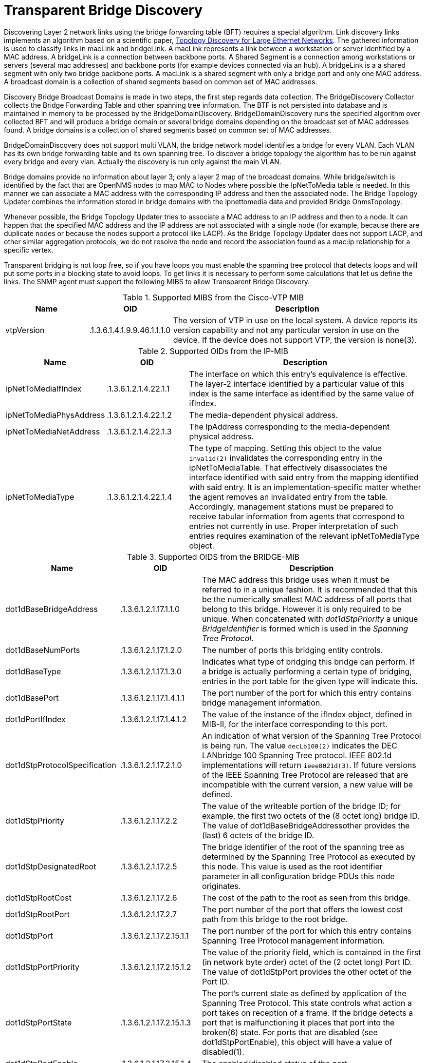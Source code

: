 
= Transparent Bridge Discovery

Discovering Layer 2 network links using the bridge forwarding table (BFT) requires a special algorithm.
Link discovery links implements an algorithm based on a scientific paper, link:https://citeseerx.ist.psu.edu/viewdoc/download?doi=10.1.1.383.8579&rep=rep1&type=pdf[Topology Discovery for Large Ethernet Networks].
The gathered information is used to classify links in macLink and bridgeLink.
A macLink represents a link between a workstation or server identified by a MAC address.
A bridgeLink is a connection between backbone ports.
A Shared Segment is a connection among workstations or servers (several mac addresses) and backbone ports (for example devices connected via an hub).
A bridgeLink is a a shared segment with only two bridge backbone ports.
A macLink is a shared segment with only a bridge port and only one MAC address.
A broadcast domain is a collection of shared segments based on common set of MAC addresses.

Discovery Bridge Broadcast Domains is made in two steps, the first step regards data collection.
The BridgeDiscovery Collector collects the Bridge Forwarding Table and other spanning tree information.
The BTF is not persisted into database and is maintained in memory to be processed by the BridgeDomainDiscovery.
BridgeDomainDiscovery runs the specified algorithm over collected BFT and will produce a bridge domain or several bridge domains depending on the broadcast set of MAC addresses found.
A bridge domains is a collection of shared segments based on common set of MAC addresses.

BridgeDomainDiscovery does not support multi VLAN, the bridge network model identifies a bridge for every VLAN.
Each VLAN has its own bridge forwarding table and its own spanning tree.
To discover a bridge topology the algorithm has to be run against every bridge and every vlan.
Actually the discovery is run only against the main VLAN.

Bridge domains provide no information about layer 3; only a layer 2 map of the broadcast domains.
While bridge/switch is identified by the fact that are OpenNMS nodes to map MAC to Nodes where possible the IpNetToMedia table is needed.
In this manner we can associate a MAC address with the corresponding IP address and then the associated node.
The Bridge Topology Updater combines the information stored in bridge domains with the ipnettomedia data and provided Bridge OnmsTopology.

Whenever possible, the Bridge Topology Updater tries to associate a MAC address to an IP address and then to a node.
It can happen that the specified MAC address and the IP address are not associated with a single node (for example, because there are duplicate nodes or because the nodes support a protocol like LACP).
As the Bridge Topology Updater does not support LACP, and other similar aggregation protocols, we do not resolve the node and record the association found as a mac:ip relationship for a specific vertex.

Transparent bridging is not loop free, so if you have loops you must enable the spanning tree protocol that detects loops and will put some ports in a blocking state to avoid loops.
To get links it is necessary to perform some calculations that let us define the links.
The SNMP agent must support the following MIBS to allow Transparent Bridge Discovery.

.Supported MIBS from the Cisco-VTP MIB
[options="header"]
[cols="1,1,3"]
|===
| Name                            | OID                           | Description
| vtpVersion                    | .1.3.6.1.4.1.9.9.46.1.1.1.0 | The version of VTP in use on the local system.
                                                                    A device reports its version capability and not any particular version in use on the device.
                                                                    If the device does not support VTP, the version is none(3).
|===

.Supported OIDs from the IP-MIB
[options="header"]
[cols="1,1,3"]
|===
| Name                            | OID                           | Description
| ipNetToMediaIfIndex           | .1.3.6.1.2.1.4.22.1.1       | The interface on which this entry's equivalence is effective.
                                                                    The layer-2 interface identified by a particular value of this index is the same interface as identified by the same value of ifIndex.
| ipNetToMediaPhysAddress       | .1.3.6.1.2.1.4.22.1.2       | The media-dependent physical address.
| ipNetToMediaNetAddress        | .1.3.6.1.2.1.4.22.1.3       | The IpAddress corresponding to the media-dependent physical address.
| ipNetToMediaType              | .1.3.6.1.2.1.4.22.1.4       | The type of mapping. Setting this object to the value `invalid(2)` invalidates the corresponding entry in the ipNetToMediaTable.
                                                                    That effectively disassociates the interface identified with said entry from the mapping identified with said entry.
                                                                    It is an implementation-specific matter whether the agent removes an invalidated entry from the table.
                                                                    Accordingly, management stations must be prepared to receive tabular information from agents that correspond to entries not currently in use.
                                                                    Proper interpretation of such entries requires examination of the relevant ipNetToMediaType object.
|===

.Supported OIDS from the BRIDGE-MIB
[options="header"]
[cols="1,1,3"]
|===
| Name                            | OID                           | Description
| dot1dBaseBridgeAddress       | .1.3.6.1.2.1.17.1.1.0       | The MAC address this bridge uses when it must be referred to in a unique fashion.
                                                                    It is recommended that this be the numerically smallest MAC address of all ports that belong to this bridge.
                                                                    However it is only required to be unique.
                                                                    When concatenated with _dot1dStpPriority_ a unique _BridgeIdentifier_ is formed which is used in the _Spanning Tree Protocol_.
| dot1dBaseNumPorts             | .1.3.6.1.2.1.17.1.2.0       | The number of ports this bridging entity controls.
| dot1dBaseType                 | .1.3.6.1.2.1.17.1.3.0       | Indicates what type of bridging this bridge can perform.
                                                                    If a bridge is actually performing a certain type of bridging, entries in the port table for the given type will indicate this.
| dot1dBasePort                 | .1.3.6.1.2.1.17.1.4.1.1     | The port number of the port for which this entry contains bridge management information.
| dot1dPortIfIndex              | .1.3.6.1.2.1.17.1.4.1.2     | The value of the instance of the ifIndex object, defined in MIB-II, for the interface corresponding to this port.
| dot1dStpProtocolSpecification | .1.3.6.1.2.1.17.2.1.0       | An indication of what version of the Spanning Tree Protocol is being run.
                                                                    The value `decLb100(2)` indicates the DEC LANbridge 100 Spanning Tree protocol.
                                                                    IEEE 802.1d implementations will return `ieee8021d(3)`.
                                                                    If future versions of the IEEE Spanning Tree Protocol are released that are incompatible with the current version, a new value will be defined.
| dot1dStpPriority              | .1.3.6.1.2.1.17.2.2         | The value of the writeable portion of the bridge ID; for example, the first two octets of the (8 octet long) bridge ID.
                                                                    The value of dot1dBaseBridgeAddressother provides the (last) 6 octets of the bridge ID.
| dot1dStpDesignatedRoot        | .1.3.6.1.2.1.17.2.5         | The bridge identifier of the root of the spanning tree as determined by the Spanning Tree Protocol as executed by this node.
                                                                    This value is used as the root identifier parameter in all configuration bridge PDUs this node originates.
| dot1dStpRootCost             | .1.3.6.1.2.1.17.2.6         | The cost of the path to the root as seen from this bridge.
| dot1dStpRootPort              | .1.3.6.1.2.1.17.2.7         | The port number of the port that offers the lowest cost path from this bridge to the root bridge.
| dot1dStpPort                  | .1.3.6.1.2.1.17.2.15.1.1    | The port number of the port for which this entry contains Spanning Tree Protocol management information.
| dot1dStpPortPriority          | .1.3.6.1.2.1.17.2.15.1.2    | The value of the priority field, which is contained in the first (in network byte order) octet of the (2 octet long) Port ID.
                                                                    The value of dot1dStpPort provides the other octet of the Port ID.
| dot1dStpPortState             | .1.3.6.1.2.1.17.2.15.1.3    | The port's current state as defined by application of the Spanning Tree Protocol.
                                                                    This state controls what action a port takes on reception of a frame.
                                                                    If the bridge detects a port that is malfunctioning it places that port into the broken(6) state.
                                                                    For ports that are disabled (see dot1dStpPortEnable), this object will have a value of disabled(1).
| dot1dStpPortEnable            | .1.3.6.1.2.1.17.2.15.1.4    | The enabled/disabled status of the port.
| dot1dStpPortPathCost          | .1.3.6.1.2.1.17.2.15.1.5    | The contribution of this port to the path cost of paths towards the spanning tree root that includes this port.
                                                                    802.1D-1990 recommends that the default value of this parameter be in inverse proportion to the speed of the attached LAN.
| dot1dStpPortDesignatedRoot    | .1.3.6.1.2.1.17.2.15.1.6    | The unique bridge identifier of the bridge recorded as the root in the configuration BPDUs the designated bridge transmitted for the segment to which the port is attached.
| dot1dStpPortDesignatedCost    | .1.3.6.1.2.1.17.2.15.1.7    | The path cost of the designated port of the segment connected to this port.
                                                                    This value is compared to the root path cost field in received bridge PDUs.
| dot1dStpPortDesignatedBridge  | .1.3.6.1.2.1.17.2.15.1.8    | The bridge identifier of the bridge that this port considers to be the designated bridge for this port's segment.
| dot1dStpPortDesignatedPort    | .1.3.6.1.2.1.17.2.15.1.9    | The port identifier of the port on the designated bridge for this port's segment.
| dot1dTpFdbAddress            | .1.3.6.1.2.1.17.4.3.1.1     | A unicast MAC address for which the bridge has forwarding and/or filtering information.
| dot1dTpFdbPort                | .1.3.6.1.2.1.17.4.3.1.2     | Either the value '0', or the port number of the port on which a frame having a source address equal to the value of the corresponding instance of dot1dTpFdbAddress has been seen.
                                                                    A value of '0' indicates that the port number has not been learned but that the bridge does have some forwarding/filtering information about this address (for example, in dot1dStaticTable).
                                                                    Implementors are encouraged to assign the port value to this object whenever it is learned even for addresses for which the corresponding value of dot1dTpFdbStatus is not learned(3).
| dot1dTpFdbStatus             | .1.3.6.1.2.1.17.4.3.1.3     | The status of this entry.
                                                                    The meanings of the values are: +
                                                                    *other(1)*: none of the following.
                                                                    This would include the case where some other MIB object (not the corresponding instance of dot1dTpFdbPort, nor an entry in the dot1dStaticTable) is being used to determine if and how frames addressed to the value of the corresponding instance of dot1dTpFdbAddress are being forwarded. +
                                                                    *invalid(2)*: this entry is no longer valid (for example, it was learned but has since aged-out), but has not yet been flushed from the table. +
                                                                    *learned(3)*: the value of the corresponding instance of dot1dTpFdbPort was learned, and is being used. +
                                                                    *self(4)*: the value of the corresponding instance of dot1dTpFdbAddress represents one of the bridge's addresses.
                                                                    The corresponding instance of dot1dTpFdbPort indicates which of the bridge's ports has this address. +
                                                                    *mgmt(5)*: the value of the corresponding instance of dot1dTpFdbAddress is also the value of an existing instance of dot1dStaticAddress.
|===

.Supported OIDS from the Q-BRIDGE-MIB
[options="header"]
[cols="1,1,3"]
|===
| Name                            | OID                           | Description
| dot1qTpFdbPort                | .1.3.6.1.2.1.17.7.1.2.2.1.2 | Either the value 0, or the port number of the port on which a frame having a source address equal to the value of the corresponding instance of dot1qTpFdbAddress has been seen.
                                                                    A value of 0 indicates that the port number has not been learned but that the device does have some forwarding/filtering information about this address (for example, in the dot1qStaticUnicastTable).
                                                                    Implementors are encouraged to assign the port value to this object whenever it is learned, even for addresses for which the corresponding value of dot1qTpFdbStatus is not learned(3).
| dot1qTpFdbStatus             | .1.3.6.1.2.1.17.7.1.2.2.1.3 | The status of this entry.
                                                                    The meanings of the values are: +
                                                                    *other(1)*: none of the following.
                                                                    This may include the case where some other MIB object (not the corresponding instance of dot1qTpFdbPort, nor an entry in the dot1qStaticUnicastTable) is being used to determine if and how frames addressed to the value of the corresponding instance of dot1qTpFdbAddress are being forwarded. +
                                                                    *invalid(2)*: this entry is no longer valid (for example), it was learned but has since aged out), but has not yet been flushed from the table. +
                                                                    *learned(3)*: the value of the corresponding instance of dot1qTpFdbPort was learned and is being used. +
                                                                    *self(4)*: the value of the corresponding instance of dot1qTpFdbAddress represents one of the device's addresses.
                                                                    The corresponding instance of dot1qTpFdbPort indicates which of the device's ports has this address. +
                                                                    *mgmt(5)*: the value of the corresponding instance of dot1qTpFdbAddress is also the value of an existing instance of dot1qStaticAddress.
|===

Find generic information about the bridge link discovery process in the bridge information box on the node detail page of the device.
Information gathered from this OID will be stored in the following database table:

.Database tables related to transparent bridge discovery
image::enlinkd/bridge-database.png[]
